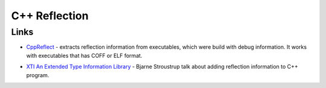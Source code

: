 ==============
C++ Reflection
==============

-----
Links
-----

* `CppReflect`_ - extracts reflection information from executables, which were
  build with debug information. It works with executables that has COFF or ELF
  format.

.. _`CppReflect` : http://www.garret.ru/~knizhnik/cppreflection/docs/reflect.html

* `XTI An Extended Type Information Library`_ - Bjarne Stroustrup talk about adding
  reflection information to C++ program.

.. _`XTI An Extended Type Information Library` : http://lcgapp.cern.ch/project/architecture/XTI_accu.pdf


